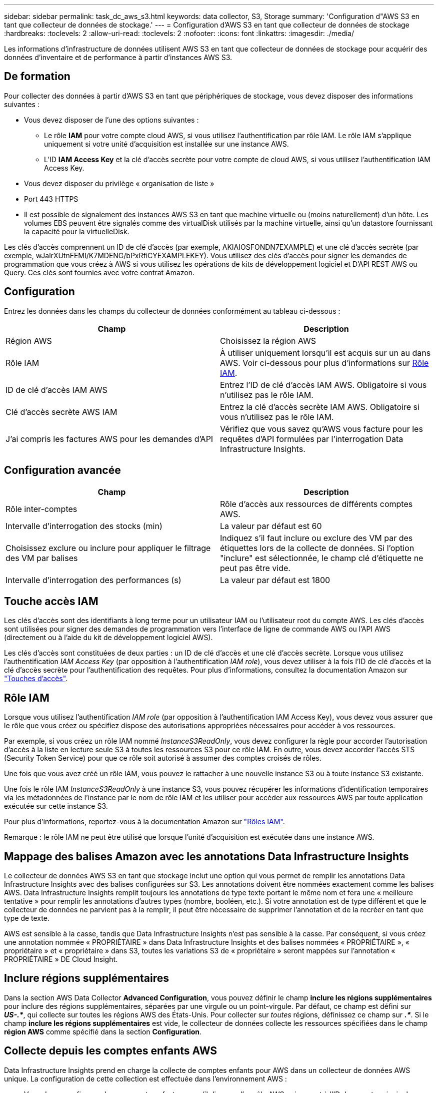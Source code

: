 ---
sidebar: sidebar 
permalink: task_dc_aws_s3.html 
keywords: data collector, S3, Storage 
summary: 'Configuration d"AWS S3 en tant que collecteur de données de stockage.' 
---
= Configuration d'AWS S3 en tant que collecteur de données de stockage
:hardbreaks:
:toclevels: 2
:allow-uri-read: 
:toclevels: 2
:nofooter: 
:icons: font
:linkattrs: 
:imagesdir: ./media/


[role="lead"]
Les informations d'infrastructure de données utilisent AWS S3 en tant que collecteur de données de stockage pour acquérir des données d'inventaire et de performance à partir d'instances AWS S3.



== De formation

Pour collecter des données à partir d'AWS S3 en tant que périphériques de stockage, vous devez disposer des informations suivantes :

* Vous devez disposer de l'une des options suivantes :
+
** Le rôle *IAM* pour votre compte cloud AWS, si vous utilisez l'authentification par rôle IAM. Le rôle IAM s'applique uniquement si votre unité d'acquisition est installée sur une instance AWS.
** L'ID *IAM Access Key* et la clé d'accès secrète pour votre compte de cloud AWS, si vous utilisez l'authentification IAM Access Key.


* Vous devez disposer du privilège « organisation de liste »
* Port 443 HTTPS
* Il est possible de signalement des instances AWS S3 en tant que machine virtuelle ou (moins naturellement) d'un hôte. Les volumes EBS peuvent être signalés comme des virtualDisk utilisés par la machine virtuelle, ainsi qu'un datastore fournissant la capacité pour la virtuelleDisk.


Les clés d'accès comprennent un ID de clé d'accès (par exemple, AKIAIOSFONDN7EXAMPLE) et une clé d'accès secrète (par exemple, wJalrXUtnFEMI/K7MDENG/bPxRfiCYEXAMPLEKEY). Vous utilisez des clés d'accès pour signer les demandes de programmation que vous créez à AWS si vous utilisez les opérations de kits de développement logiciel et D'API REST AWS ou Query. Ces clés sont fournies avec votre contrat Amazon.



== Configuration

Entrez les données dans les champs du collecteur de données conformément au tableau ci-dessous :

[cols="2*"]
|===
| Champ | Description 


| Région AWS | Choisissez la région AWS 


| Rôle IAM | À utiliser uniquement lorsqu'il est acquis sur un au dans AWS. Voir ci-dessous pour plus d'informations sur <<iam-role,Rôle IAM>>. 


| ID de clé d'accès IAM AWS | Entrez l'ID de clé d'accès IAM AWS. Obligatoire si vous n'utilisez pas le rôle IAM. 


| Clé d'accès secrète AWS IAM | Entrez la clé d'accès secrète IAM AWS. Obligatoire si vous n'utilisez pas le rôle IAM. 


| J'ai compris les factures AWS pour les demandes d'API | Vérifiez que vous savez qu'AWS vous facture pour les requêtes d'API formulées par l'interrogation Data Infrastructure Insights. 
|===


== Configuration avancée

[cols="2*"]
|===
| Champ | Description 


| Rôle inter-comptes | Rôle d'accès aux ressources de différents comptes AWS. 


| Intervalle d'interrogation des stocks (min) | La valeur par défaut est 60 


| Choisissez exclure ou inclure pour appliquer le filtrage des VM par balises | Indiquez s'il faut inclure ou exclure des VM par des étiquettes lors de la collecte de données. Si l'option "inclure" est sélectionnée, le champ clé d'étiquette ne peut pas être vide. 


| Intervalle d'interrogation des performances (s) | La valeur par défaut est 1800 
|===


== Touche accès IAM

Les clés d'accès sont des identifiants à long terme pour un utilisateur IAM ou l'utilisateur root du compte AWS. Les clés d'accès sont utilisées pour signer des demandes de programmation vers l'interface de ligne de commande AWS ou l'API AWS (directement ou à l'aide du kit de développement logiciel AWS).

Les clés d'accès sont constituées de deux parties : un ID de clé d'accès et une clé d'accès secrète. Lorsque vous utilisez l'authentification _IAM Access Key_ (par opposition à l'authentification _IAM role_), vous devez utiliser à la fois l'ID de clé d'accès et la clé d'accès secrète pour l'authentification des requêtes. Pour plus d'informations, consultez la documentation Amazon sur link:https://docs.aws.amazon.com/IAM/latest/UserGuide/id_credentials_access-keys.html["Touches d'accès"].



== Rôle IAM

Lorsque vous utilisez l'authentification _IAM role_ (par opposition à l'authentification IAM Access Key), vous devez vous assurer que le rôle que vous créez ou spécifiez dispose des autorisations appropriées nécessaires pour accéder à vos ressources.

Par exemple, si vous créez un rôle IAM nommé _InstanceS3ReadOnly_, vous devez configurer la règle pour accorder l'autorisation d'accès à la liste en lecture seule S3 à toutes les ressources S3 pour ce rôle IAM. En outre, vous devez accorder l'accès STS (Security Token Service) pour que ce rôle soit autorisé à assumer des comptes croisés de rôles.

Une fois que vous avez créé un rôle IAM, vous pouvez le rattacher à une nouvelle instance S3 ou à toute instance S3 existante.

Une fois le rôle IAM _InstanceS3ReadOnly_ à une instance S3, vous pouvez récupérer les informations d'identification temporaires via les métadonnées de l'instance par le nom de rôle IAM et les utiliser pour accéder aux ressources AWS par toute application exécutée sur cette instance S3.

Pour plus d'informations, reportez-vous à la documentation Amazon sur link:https://docs.aws.amazon.com/IAM/latest/UserGuide/id_roles.html["Rôles IAM"].

Remarque : le rôle IAM ne peut être utilisé que lorsque l'unité d'acquisition est exécutée dans une instance AWS.



== Mappage des balises Amazon avec les annotations Data Infrastructure Insights

Le collecteur de données AWS S3 en tant que stockage inclut une option qui vous permet de remplir les annotations Data Infrastructure Insights avec des balises configurées sur S3. Les annotations doivent être nommées exactement comme les balises AWS. Data Infrastructure Insights remplit toujours les annotations de type texte portant le même nom et fera une « meilleure tentative » pour remplir les annotations d'autres types (nombre, booléen, etc.). Si votre annotation est de type différent et que le collecteur de données ne parvient pas à la remplir, il peut être nécessaire de supprimer l'annotation et de la recréer en tant que type de texte.

AWS est sensible à la casse, tandis que Data Infrastructure Insights n'est pas sensible à la casse. Par conséquent, si vous créez une annotation nommée « PROPRIÉTAIRE » dans Data Infrastructure Insights et des balises nommées « PROPRIÉTAIRE », « propriétaire » et « propriétaire » dans S3, toutes les variations S3 de « propriétaire » seront mappées sur l'annotation « PROPRIÉTAIRE » DE Cloud Insight.



== Inclure régions supplémentaires

Dans la section AWS Data Collector *Advanced Configuration*, vous pouvez définir le champ *inclure les régions supplémentaires* pour inclure des régions supplémentaires, séparées par une virgule ou un point-virgule. Par défaut, ce champ est défini sur *_US-.*_*, qui collecte sur toutes les régions AWS des États-Unis. Pour collecter sur _toutes_ régions, définissez ce champ sur *_.*_*. Si le champ *inclure les régions supplémentaires* est vide, le collecteur de données collecte les ressources spécifiées dans le champ *région AWS* comme spécifié dans la section *Configuration*.



== Collecte depuis les comptes enfants AWS

Data Infrastructure Insights prend en charge la collecte de comptes enfants pour AWS dans un collecteur de données AWS unique. La configuration de cette collection est effectuée dans l'environnement AWS :

* Vous devez configurer chaque compte enfant pour qu'il dispose d'un rôle AWS qui permet à l'ID de compte principal d'accéder aux informations S3 à partir du compte enfants.
* Chaque compte enfant doit avoir le nom du rôle configuré comme la même chaîne.
* Entrez cette chaîne de nom de rôle dans la section Data Infrastructure Insights AWS Data Collector *Advanced Configuration*, dans le champ *Cross account role*.
* Le compte sur lequel le collecteur est installé doit disposer de _déléguer l'accès administrateur_ Privileges. Pour link:https://docs.aws.amazon.com/accounts/latest/reference/using-orgs-delegated-admin.html["Documentation AWS"]plus d'informations, reportez-vous à la section.


Meilleure pratique : il est fortement recommandé d'attribuer la politique AWS prédéfinie _Amazon S3ReadOnlyAccess_ au compte principal S3. En outre, l'utilisateur configuré dans la source de données doit avoir au moins la stratégie prédéfinie _AWOrganiztionsReadOnlyAccess_, afin d'interroger AWS.

Pour plus d'informations sur la configuration de votre environnement afin que des informations sur l'infrastructure de données puissent être collectées à partir de comptes enfants AWS, consultez les documents suivants :

link:https://docs.aws.amazon.com/IAM/latest/UserGuide/tutorial_cross-account-with-roles.html["Tutoriel : déléguer l'accès aux comptes AWS à l'aide des rôles IAM"]

link:https://docs.aws.amazon.com/IAM/latest/UserGuide/id_roles_common-scenarios_aws-accounts.html["Configuration AWS : accès à un utilisateur IAM dans un autre compte AWS dont vous disposez"]

link:https://docs.aws.amazon.com/IAM/latest/UserGuide/id_roles_create_for-user.html["Création d'un rôle pour déléguer des autorisations à un utilisateur IAM"]



== Dépannage

Pour plus d'informations sur ce Data Collector, consultez le link:concept_requesting_support.html["Assistance"] ou dans le link:reference_data_collector_support_matrix.html["Matrice de prise en charge du Data Collector"].
